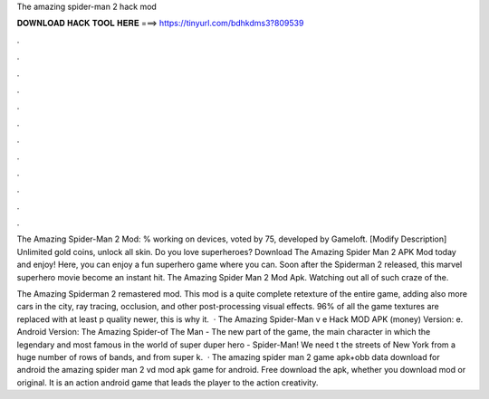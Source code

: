 The amazing spider-man 2 hack mod



𝐃𝐎𝐖𝐍𝐋𝐎𝐀𝐃 𝐇𝐀𝐂𝐊 𝐓𝐎𝐎𝐋 𝐇𝐄𝐑𝐄 ===> https://tinyurl.com/bdhkdms3?809539



.



.



.



.



.



.



.



.



.



.



.



.

The Amazing Spider-Man 2 Mod: % working on devices, voted by 75, developed by Gameloft. [Modify Description] Unlimited gold coins, unlock all skin. Do you love superheroes? Download The Amazing Spider Man 2 APK Mod today and enjoy! Here, you can enjoy a fun superhero game where you can. Soon after the Spiderman 2 released, this marvel superhero movie become an instant hit. The Amazing Spider Man 2 Mod Apk. Watching out all of such craze of the.

The Amazing Spiderman 2 remastered mod. This mod is a quite complete retexture of the entire game, adding also more cars in the city, ray tracing, occlusion, and other post-processing visual effects. 96% of all the game textures are replaced with at least p quality newer, this is why it.  · The Amazing Spider-Man v e Hack MOD APK (money) Version: e. Android Version: The Amazing Spider-of The Man - The new part of the game, the main character in which the legendary and most famous in the world of super duper hero - Spider-Man! We need t the streets of New York from a huge number of rows of bands, and from super k.  · The amazing spider man 2 game apk+obb data download for android the amazing spider man 2 vd mod apk game for android. Free download the apk, whether you download mod or original. It is an action android game that leads the player to the action creativity.
